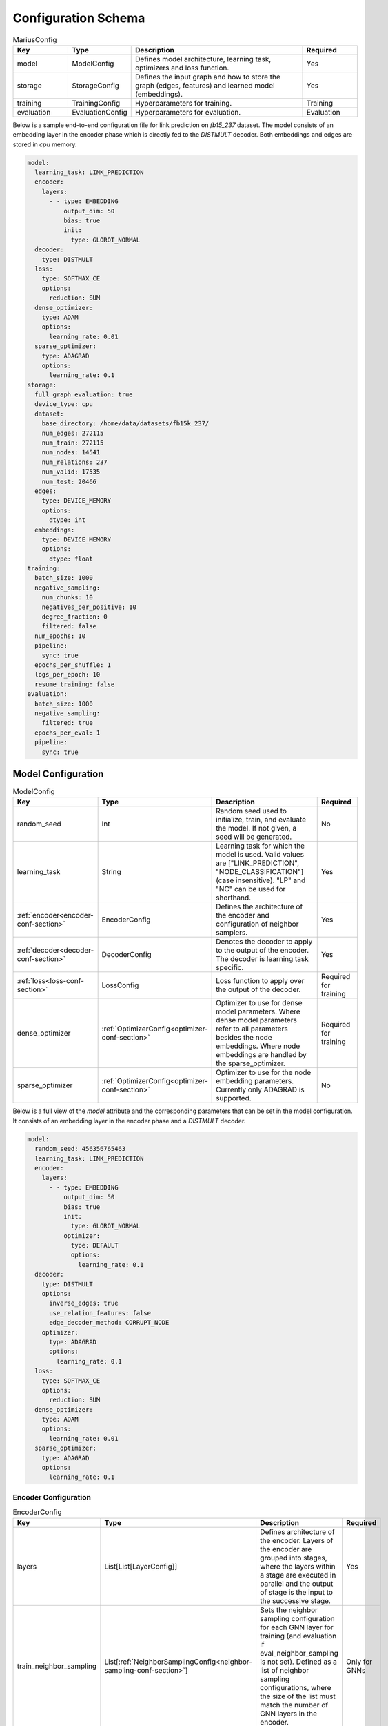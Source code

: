 Configuration Schema
=========================

.. list-table:: MariusConfig
   :widths: 15 10 50 15
   :header-rows: 1

   * - Key
     - Type
     - Description
     - Required
   * - model
     - ModelConfig
     - Defines model architecture, learning task, optimizers and loss function.
     - Yes
   * - storage
     - StorageConfig
     - Defines the input graph and how to store the graph (edges, features) and learned model (embeddings).
     - Yes
   * - training
     - TrainingConfig
     - Hyperparameters for training.
     - Training
   * - evaluation
     - EvaluationConfig
     - Hyperparameters for evaluation.
     - Evaluation

Below is a sample end-to-end configuration file for link prediction on `fb15_237` dataset. The model consists of an embedding layer
in the encoder phase which is directly fed to the `DISTMULT` decoder. Both embeddings and edges are stored in `cpu` memory. 

.. code-block:: yaml 

   model:
     learning_task: LINK_PREDICTION
     encoder:
       layers:
         - - type: EMBEDDING
             output_dim: 50
             bias: true
             init:
               type: GLOROT_NORMAL
     decoder:
       type: DISTMULT
     loss:
       type: SOFTMAX_CE
       options:
         reduction: SUM
     dense_optimizer:
       type: ADAM
       options:
         learning_rate: 0.01
     sparse_optimizer:
       type: ADAGRAD
       options:
         learning_rate: 0.1
   storage:
     full_graph_evaluation: true
     device_type: cpu
     dataset:
       base_directory: /home/data/datasets/fb15k_237/
       num_edges: 272115
       num_train: 272115
       num_nodes: 14541
       num_relations: 237
       num_valid: 17535
       num_test: 20466
     edges:
       type: DEVICE_MEMORY
       options:
         dtype: int
     embeddings:
       type: DEVICE_MEMORY
       options:
         dtype: float
   training:
     batch_size: 1000
     negative_sampling:
       num_chunks: 10
       negatives_per_positive: 10
       degree_fraction: 0
       filtered: false
     num_epochs: 10
     pipeline:
       sync: true
     epochs_per_shuffle: 1
     logs_per_epoch: 10
     resume_training: false
   evaluation:
     batch_size: 1000
     negative_sampling:
       filtered: true
     epochs_per_eval: 1
     pipeline:
       sync: true


Model Configuration
--------------------


.. list-table:: ModelConfig
   :widths: 15 10 50 15
   :header-rows: 1

   * - Key
     - Type
     - Description
     - Required
   * - random_seed
     - Int
     - Random seed used to initialize, train, and evaluate the model. If not given, a seed will be generated.
     - No
   * - learning_task
     - String
     - Learning task for which the model is used. Valid values are ["LINK_PREDICTION", "NODE_CLASSIFICATION"] (case insensitive). "LP" and "NC" can be used for shorthand.
     - Yes
   * - :ref:`encoder<encoder-conf-section>`
     - EncoderConfig
     - Defines the architecture of the encoder and configuration of neighbor samplers.
     - Yes
   * - :ref:`decoder<decoder-conf-section>`
     - DecoderConfig
     - Denotes the decoder to apply to the output of the encoder. The decoder is learning task specific.
     - Yes
   * - :ref:`loss<loss-conf-section>`
     - LossConfig
     - Loss function to apply over the output of the decoder.
     - Required for training
   * - dense_optimizer
     - :ref:`OptimizerConfig<optimizer-conf-section>`
     - Optimizer to use for dense model parameters. Where dense model parameters refer to all parameters besides the node embeddings. Where node embeddings are handled by the sparse_optimizer.
     - Required for training
   * - sparse_optimizer
     - :ref:`OptimizerConfig<optimizer-conf-section>`
     - Optimizer to use for the node embedding parameters. Currently only ADAGRAD is supported.
     - No

Below is a full view of the `model` attribute and the corresponding parameters that can be set in the model configuration. It consists
of an embedding layer in the encoder phase and a `DISTMULT` decoder.

.. code-block:: yaml

   model:
     random_seed: 456356765463
     learning_task: LINK_PREDICTION
     encoder:
       layers:
         - - type: EMBEDDING
             output_dim: 50
             bias: true
             init:
               type: GLOROT_NORMAL
             optimizer:
               type: DEFAULT
               options:
                 learning_rate: 0.1
     decoder:
       type: DISTMULT
       options:
         inverse_edges: true
         use_relation_features: false
         edge_decoder_method: CORRUPT_NODE
       optimizer:
         type: ADAGRAD
         options:
           learning_rate: 0.1
     loss:
       type: SOFTMAX_CE
       options:
         reduction: SUM
     dense_optimizer:
       type: ADAM
       options:
         learning_rate: 0.01
     sparse_optimizer:
       type: ADAGRAD
       options:
         learning_rate: 0.1

.. _encoder-conf-section:

Encoder Configuration
^^^^^^^^^^^^^^^^^^^^^

.. list-table:: EncoderConfig
   :widths: 15 10 50 15
   :header-rows: 1

   * - Key
     - Type
     - Description
     - Required
   * - layers
     - List[List[LayerConfig]]
     - Defines architecture of the encoder. Layers of the encoder are grouped into stages, where the layers within a stage are executed in parallel and the output of stage is the input to the successive stage.
     - Yes
   * - train_neighbor_sampling
     - List[:ref:`NeighborSamplingConfig<neighbor-sampling-conf-section>`]
     - Sets the neighbor sampling configuration for each GNN layer for training (and evaluation if eval_neighbor_sampling is not set). Defined as a list of neighbor sampling configurations, where the size of the list must match the number of GNN layers in the encoder.
     - Only for GNNs
   * - eval_neighbor_sampling
     - List[:ref:`NeighborSamplingConfig<neighbor-sampling-conf-section>`]
     - Sets the neighbor sampling configuration for each GNN layer for evaluation. Defined as a list of neighbor sampling configurations, where the size of the list must match the number of GNN layers in the encoder. If this field is not set then the sampling configuration used for training will be used for evaluation.
     - No

The below example depicts a configuration where there is one embedding layer, followed by three GNN layers.  

.. code-block:: yaml

   encoder:
     train_neighbor_sampling:
       - type: ALL
       - type: ALL
       - type: ALL
     eval_neighbor_sampling:
       - type: ALL
       - type: ALL
       - type: ALL
     layers:
       - - type: EMBEDDING
           output_dim: 10
           bias: true
           init:
             type: GLOROT_NORMAL

       - - type: GNN
           options:
             type: GAT
           input_dim: 10
           output_dim: 10
           bias: true
           init:
             type: GLOROT_NORMAL

       - - type: GNN
           options:
             type: GAT
           input_dim: 10
           output_dim: 10
           bias: true
           init:
             type: GLOROT_NORMAL

       - - type: GNN
           options:
             type: GAT
           input_dim: 10
           output_dim: 10
           bias: true
           init:
             type: GLOROT_NORMAL


.. _neighbor-sampling-conf-section:

.. list-table:: NeighborSamplingConfig
   :widths: 15 10 50 15
   :header-rows: 1

   * - Key
     - Type
     - Description
     - Required
   * - type
     - String
     - Denotes the type of the neighbor sampling layer. Options: ["ALL", "UNIFORM", "DROPOUT"].
     - Yes
   * - options
     - NeighborSamplingOptions
     - Specific options depending on the type of sampling layer.
     - No

In the following configuration snippet, the GNN layer samples all neighbors for a given node during training. All neighbors with incoming
edges to the given node are sampled while the outgoing edges are ignored. 

.. code-block:: yaml 

   train_neighbor_sampling:
     - type: ALL
       use_incoming_nbrs: true
       use_outgoing_nbrs: false


.. list-table:: UniformSamplingOptions[NeighborSamplingOptions]
   :widths: 15 10 50 15
   :header-rows: 1

   * - Key
     - Type
     - Description
     - Required
   * - max_neighbors
     - Int
     - Number of neighbors to sample in a given uniform sampling layer.
     - Yes

The below configuration might work for a graph configuration where there are 2 GNN layers. The configuration specifies that at most 
10 neighboring nodes will be samples for any given node embedding during training.

.. code-block:: yaml 

   train_neighbor_sampling:
     - type: UNIFORM
       options:
         max_neighbors: 10
     - type: UNIFORM
       options:
         max_neighbors: 10


.. list-table:: DropoutSamplingOptions[NeighborSamplingOptions]
   :widths: 15 10 50 15
   :header-rows: 1

   * - Key
     - Type
     - Description
     - Required
   * - rate
     - Float
     - The dropout rate for a dropout layer.
     - Yes

`DROPOUT` mode neighbor sampling randomly drops `rate * 100` percent neighbors during sampling. 

.. code-block:: yaml 

   train_neighbor_sampling:
     - type: DROPOUT
       options:
         rate: 0.05


Layer Configuration
"""""""""""""""""""

.. list-table:: LayerConfig
   :widths: 15 10 50 15
   :header-rows: 1

   * - Key
     - Type
     - Description
     - Required
   * - type
     - String
     - Denotes the type of layer. Options: ["EMBEDDING", "FEATURE", "GNN" "REDUCTION"]
     - Yes
   * - options
     - LayerOptions
     - Layer specific options depending on the type.
     - No
   * - input_dim
     - Int
     - The dimension of the input to the layer.
     - GNN and Reduction layers
   * - output_dim
     - Int
     - The output of dimension of the layer.
     - Yes
   * - init
     - :ref:`InitConfig<init-conf-section>`
     - Initialization method for the layer parameters. (Default GLOROT_UNIFORM).
     - No
   * - optimizer
     - OptimizerConfig
     - Optimizer to use for the parameters of this layer. If not given, the dense_optimizer is used.
     - No
   * - bias
     - Bool
     - Enable a bias to be applied to the output of the layer. (Default False)
     - No
   * - bias_init
     - :ref:`InitConfig<init-conf-section>`
     - Initialization method for the bias. The default initialization is zeroes.
     - No
   * - activation
     - String
     - Activation function to apply to the output of the layer. Options ["RELU", "SIGMOID", "NONE"]. (Default "NONE")
     - No

Below is a configuration for creating and embedding layer with output dimension 50. It is initialized with zeros and has no activation 
set.

.. code-block:: yaml

   layers:
   - - type: EMBEDDING
       input_dim: -1
       output_dim: 50
       init:
         type: GLOROT_NORMAL
       optimizer:
         type: DEFAULT
         options:
           learning_rate: 0.1
       bias: true
       bias_init:
         type: ZEROS
       activation: NONE


A GNN layer of type GAT (Graph Attention) with input and output dimension of 50 is as follows.

.. code-block:: yaml 

   layers:
   - - type: GNN
       options:
         type: GAT
       input_dim: 50
       output_dim: 50
       bias: true
       init:
         type: GLOROT_NORMAL


A Reduction layer of type Linear, with input dimension of 100 and output dimension of 50 is as follows. 

.. code-block:: yaml

   layers:
   - - type: REDUCTION
       input_dim: 100
       ouptut_dim: 50
       bias: true
       options:
         type: LINEAR


Below is a simple Feature layer with output dimension of 50. The input dimension is set to -1 by default since both Feature and 
Embedding layers do not have any input. 

.. code-block:: yaml

   layers:
   - - type: FEATURE
       output_dim: 50
       bias: true


Layer Options
"""""""""""""

**GNN Layer Options**

.. list-table:: GraphSageLayerOptions[LayerOptions]
   :widths: 15 10 50 15
   :header-rows: 1

   * - Key
     - Type
     - Description
     - Required
   * - type
     - String
     - The type of the GNN layer, for GraphSage, this must be equal to "GRAPH_SAGE".
     - Yes
   * - aggregator
     - String
     - Aggregation to use for graph sage, options are ["GCN", "MEAN"]. (Default "MEAN")
     - No

A GNN layer of type `GRAPH_SAGE` with aggregator set to `MEAN`. Another possbile option is `GCN` (Graph Convolution).

.. code-block:: yaml

   - - type: GNN
       options:
         type: GRAPH_SAGE
         aggregator: MEAN


.. list-table:: GATLayerOptions[LayerOptions]
   :widths: 15 10 50 15
   :header-rows: 1

   * - Key
     - Type
     - Description
     - Required
   * - type
     - String
     - The type of the GNN layer, for GAT, this must be equal to "GAT".
     - Yes
   * - num_heads
     - Int
     - Number of attention heads to use. (Default 10)
     - No
   * - average_heads
     - Bool
     - If true, the attention heads will be averaged, otherwise they will be concatenated. (Default True)
     - No
   * - negative_slope
     - Float
     - Negative slope to use for LeakyReLU. (Default .2)
     - No
   * - input_dropout
     - Float
     - Dropout rate to apply to the input to the layer. (Default 0.0)
     - No
   * - attention_dropout
     - Float
     - Dropout rate to apply to the attention weights. (Default 0.0)
     - No

A GNN layer of type `GAT` (Graph Attention) with 50 attention heads. `input_dropout` is set to 0.1 implying that 10 percent of the 
input tensor values will be randomly dropped.

.. code-block:: yaml

   - - type: GNN
       options:
         type: GAT
         num_heads: 50
         average_heads: True
         input_dropout: 0.1


**Reduction Layer Options**

.. list-table:: ReductionLayerOptions[LayerOptions]
   :widths: 15 10 50 15
   :header-rows: 1

   * - Key
     - Type
     - Description
     - Required
   * - type
     - String
     - The type of the reduction layer. Options are: ["CONCAT", "LINEAR"]. (Default "CONCAT")
     - Yes

A reduction layer of type `LINEAR`. Another possible type for the reduction layer is `CONCAT`.

.. code-block:: yaml

   - - type: REDUCTION
       options:
         type: LINEAR


.. _init-conf-section:

Initialization Configuration
""""""""""""""""""""""""""""

.. list-table:: InitConfig
   :widths: 15 10 50 15
   :header-rows: 1

   * - Key
     - Type
     - Description
     - Required
   * - type
     - String
     - The type of the initialization. Options are: ["GLOROT_UNIFORM", "GLOROT_NORMAL", "UNIFORM", "NORMAL", "ZEROES", "ONES", "CONSTANT"]. Default "GLOROT_UNIFORM"
     - Yes
   * - options
     - InitOptions
     - Initialization specific options depending on the type.
     - No

.. code-block:: yaml

   init:
     type: GLOROT_NORMAL
     options: {}


**Uniform Init Options**

.. list-table:: UniformInitOptions[InitOptions]
   :widths: 15 10 50 15
   :header-rows: 1

   * - Key
     - Type
     - Description
     - Required
   * - scale_factor
     - Float
     - The scale factor of the uniform distribution. (Default 1)
     - No

The below configuration is used to initialize a layer with a uniform distribution of values ranging between [-scale_factor, +scale_factor]

.. code-block:: yaml

   init:
     type: UNIFORM
     options:
       scale_factor: 1


**Normal Init Options**

.. list-table:: NormalInitOptions[InitOptions]
   :widths: 15 10 50 15
   :header-rows: 1

   * - Key
     - Type
     - Description
     - Required
   * - mean
     - Float
     - The mean of the distribution. (Default 0.0)
     - No
   * - std
     - Float
     - The standard deviation of the distribution. (Default 1.0)
     - No

The below configuration is used to initialize a layer with values belonging to a noraml distribution, with mean 0.5 and standard 
deviation 0.1.

.. code-block:: yaml

   init:
     type: NORMAL
     options:
       mean: 0.5
       std: 0.1


**Constant Init Options**

.. list-table:: ConstantInitOptions[InitOptions]
   :widths: 15 10 50 15
   :header-rows: 1

   * - Key
     - Type
     - Description
     - Required
   * - constant
     - Float
     - The value to set all parameters. (Default 0.0)
     - No

`CONSTANT` initialization mode initializes all parameters of the layer to the specified constant value. 

.. code-block:: yaml

   init:
     type: CONSTANT
     options:
       constant: 0.4

.. _decoder-conf-section:

Decoder Configuration
^^^^^^^^^^^^^^^^^^^^^

.. list-table:: DecoderConfig
   :widths: 15 10 50 15
   :header-rows: 1

   * - Key
     - Type
     - Description
     - Required
   * - type
     - String
     - Denotes the type of decoder. Options: ["DISTMULT", "TRANSE", "COMPLEX", "NODE"]. The first three are decoders for link prediction and the "NODE" decoder is used for node classification.
     - Yes
   * - options
     - DecoderOptions
     - Decoder specific options depending on the type.
     - No
   * - optimizer
     - OptimizerConfig
     - Optimizer to use for the parameters of the decoder (if any). If not given, the dense_optimizer is used.
     - No

Below is a `DISTMULT` decoder with Adagrad Optimizer, that optimizes the loss function over edges as well as their inverses (dest->rel->src).

.. code-block:: yaml

   decoder:
     type: DISTMULT
     options:
       inverse_edges: true
     optimizer:
       type: ADAGRAD
       options:
         learning_rate: 0.1


Decoder Options
""""""""""""""""

**Edge Decoder Options**

.. list-table:: EdgeDecoderOptions[DecoderOptions]
   :widths: 15 10 50 15
   :header-rows: 1

   * - Key
     - Type
     - Description
     - Required
   * - inverse_edges
     - Bool
     - If true, the decoder will use two embeddings per edge-type (relation). Where one embedding is applied to the source node of an edge, and the other is applied to the destination node of an edge. Furthermore, the scores of the inverse of the edges will be computed (dst->rel->src) and used in the loss. (Default True)
     - No
   * - edge_decoder_method
     - String
     - Specifies how to apply the decoder to a given set of edges, and negatives. Options are ["infer", "train"]. (Default "train")
     - No

.. code-block:: yaml

   decoder:
     type: DISTMULT
     options:
       inverse_edges: true
       edge_decoder_method: CORRUPT_NODE


.. _loss-conf-section:

Loss Configuration
^^^^^^^^^^^^^^^^^^

.. list-table:: LossConfig
   :widths: 15 10 50 15
   :header-rows: 1

   * - Key
     - Type
     - Description
     - Required
   * - type
     - String
     - Denotes the type of the loss function. Options: ["SOFTMAX_CE", "RANKING", "CROSS_ENTROPY", "BCE_AFTER_SIGMOID", "BCE_WITH_LOGITS", "MSE", "SOFTPLUS"].
     - Yes
   * - options
     - LossOptions
     - Loss function specific options depending on the type.
     - No

Below is the configuration for a `SOFTMAX_CE` loss function with `SUM` as the reduction method.

.. code-block:: yaml

   loss:
     type: SOFTMAX_CE
     options:
       reduction: SUM


**Loss Options**

.. list-table:: LossOptions
   :widths: 15 10 50 15
   :header-rows: 1

   * - Key
     - Type
     - Description
     - Required
   * - reduction
     - String
     - The reduction to use for the loss. Options are ["SUM", "MEAN"]. (Default "SUM")
     - No

Below is the configuration for a `SOFTMAX_CE` loss function with `MEAN` as the reduction method.

.. code-block:: yaml

   loss:
     type: SOFTMAX_CE
     options:
       reduction: MEAN


.. list-table:: RankingLossOptions[LossOptions]
   :widths: 15 10 50 15
   :header-rows: 1

   * - Key
     - Type
     - Description
     - Required
   * - reduction
     - String
     - The reduction to use for the loss. Options are ["SUM", "MEAN"]. (Default "SUM")
     - No
   * - margin
     - Float
     - The margin for the ranking loss function. (Default .1)
     - No

Below is the configuration for a `RANKING` loss function with `margin` set to 1. 

.. code-block:: yaml

   loss:
     type: RANKING
     options:
       reduction: SUM
       margin: 1


.. _optimizer-conf-section:

Optimizer Configuration
^^^^^^^^^^^^^^^^^^^^^^^

.. list-table:: OptimizerConfig
   :widths: 15 10 50 15
   :header-rows: 1

   * - Key
     - Type
     - Description
     - Required
   * - type
     - String
     - Denotes the type of the optimizer. Options: ["SGD", "ADAM", "ADAGRAD"].
     - Yes
   * - options
     - OptimizerOptions
     - Optimizer specific options depending on the type.
     - No

The configuration for an `ADAGRAD` optimizer with learning rate of 0.1 is as follows

.. code-block:: yaml

   optimizer:
     type: ADAGRAD
     options:
       learning_rate: 0.1


**SGD Options**

.. list-table:: SGDOptions[OptimizerOptions]
   :widths: 15 10 50 15
   :header-rows: 1

   * - Key
     - Type
     - Description
     - Required
   * - learning_rate
     - Float
     - SGD learning rate. (Default .1)
     - No

.. code-block:: yaml

   optimizer:
     type: SGD
     options:
       learning_rate: 0.1


**Adagrad Options**

.. list-table:: AdagradOptions[OptimizerOptions]
   :widths: 15 10 50 15
   :header-rows: 1

   * - Key
     - Type
     - Description
     - Required
   * - learning_rate
     - Float
     - Adagrad learning rate. (Default .1)
     - No
   * - eps
     - Float
     - Term added to the denominator to improve numerical stability. (Default 1e-10)
     - No
   * - init_value
     - Float
     - Initial accumulator value. (Default 0.0)
     - No
   * - lr_decay
     - Float
     - Learning rate decay. (Default 0.0)
     - No
   * - weight_decay
     - Float
     - Weight decay (L2 penalty). (Default 0.0)
     - No

The below configuration shows the options that can be set for `ADAGRAD` optimizer.

.. code-block:: yaml

   optimizer:
     type: ADAGRAD
     options:
       learning_rate: 0.1
       eps: 1.0e-10
       init_value: 0.0
       lr_decay: 0.0
       weight_decay: 0.0


**Adam Options**

.. list-table:: AdamOptions[OptimizerOptions]
   :widths: 15 10 50 15
   :header-rows: 1

   * - Key
     - Type
     - Description
     - Required
   * - learning_rate
     - Float
     - Adam learning rate. (Default .1)
     - No
   * - amsgrad
     - Bool
     - Whether to use the AMSGrad variant of ADAM.
     - No
   * - beta_1
     - Float
     - Coefficient used for computing running averages of gradient and its square. (Default .9)
     - No
   * - beta_2
     - Float
     - Coefficient used for computing running averages of gradient and its square. (Default .999)
     - No
   * - eps
     - Float
     - Term added to the denominator to improve numerical stability. (Default 1e-8)
     - No
   * - weight_decay
     - Float
     - Weight decay (L2 penalty). (Default 0.0)
     - No

The below configuration shows the options that can be set for `ADAM` optimizer.

.. code-block:: yaml

   optimizer:
     type: ADAM
     options:
       learning_rate: 0.01
       amsgrad: false
       beta_1: 0.9
       beta_2: 0.999
       eps: 1.0e-08
       weight_decay: 0.0


Storage Configuration
----------------------

.. list-table:: StorageConfig
   :widths: 15 10 50 15
   :header-rows: 1

   * - Key
     - Type
     - Description
     - Required
   * - device_type
     - String
     - Whether to use cpu or gpu training. Options are ["CPU", "CUDA"]. (Default "CPU")
     - No
   * - dataset
     - DatasetConfig
     - Contains information about the input dataset.
     - Yes
   * - edges
     - StorageBackendConfig
     - Storage backend of the edges. (Default edges.type = DEVICE_MEMORY, edges.options.dtype = int32)
     - No
   * - embeddings
     - StorageBackendConfig
     - Storage backend of the node embedding. (Default embeddings.type = DEVICE_MEMORY, embeddings.options.dtype = float32)
     - No
   * - features
     - StorageBackendConfig
     - Storage backend of the node features. (Default features.type DEVICE_MEMORY, features.options.dtype = float32)
     - No
   * - prefetch
     - Bool
     - If true and the nodes/features storage configuration uses a partition buffer, then node partitions and edge buckets will be prefetched. Note that this introduces additional memory overheads. (Default True)
     - No
   * - full_graph_evaluation
     - Bool
     - If true and the nodes/features storage configuration uses a partition buffer, evaluation will be performed with the full graph in memory (if there is enough memory). This is useful for fair comparisons across different storage configurations. (Default False)
     - No

Below is a storage configuration that contains the path to the pre-processed data and specifies storage backends to be used for edges, features 
and embeddings.

.. code-block:: yaml 

   storage:
     device_type: cpu
     dataset:
       base_directory: /home/data/datasets/fb15k_237/
       num_edges: 272115
       num_nodes: 14541
       num_relations: 237
       num_train: 272115
     edges:
       type: DEVICE_MEMORY
       options:
         dtype: int
     nodes:
       type: DEVICE_MEMORY
       options:
         dtype: int
     embeddings:
       type: DEVICE_MEMORY
       options:
         dtype: float
     features:
       type: DEVICE_MEMORY
       options:
         dtype: float
     prefetch: true
     shuffle_input: true
     full_graph_evaluation: true
     export_encoded_nodes: true
     log_level: info


Dataset Configuration
^^^^^^^^^^^^^^^^^^^^^

.. list-table:: DatasetConfig
   :widths: 15 10 50 15
   :header-rows: 1

   * - Key
     - Type
     - Description
     - Required
   * - base_directory
     - String
     - Directory containing the prepreprocessed dataset. Also used to store model parameters and embedding table.
     - Yes
   * - num_edges
     - Int
     - Number of edges in the input graph. If link prediction, this should be set to the number of training edges.
     - Yes
   * - num_nodes
     - Int
     - Number of nodes in the input graph.
     - Yes
   * - num_relations
     - Int
     - Number of relations (edge-types) in the input graph. (Default 1)
     - No
   * - num_train
     - Int
     - Number of training examples. In link prediction the examples are edges, in node classification they are nodes.
     - Yes
   * - num_valid
     - Int
     - Number of validation examples. If not given, no validation will be performed
     - No
   * - num_test
     - Int
     - Number of test examples. If not given, only training will occur.
     - Evaluation
   * - node_feature_dim
     - Int
     - Dimension of the node features, if any.
     - No
   * - num_classes
     - Int
     - Number of class labels.
     - Node classification

For Marius in-built datasets, the below numbers can be retirieved from output of `marius_preprocess`. For custom user datasets, the 
numbers are expected to match against the processed dataset values. Below is the cofiguration for the `fb15k_237` dataset. 

.. code-block:: yaml 

   storage:
     dataset:
       base_directory: /home/data/datasets/fb15k_237/
       num_edges: 272115
       num_nodes: 14541
       num_relations: 237
       num_train: 272115
       num_valid: 17535
       num_test: 20466
       node_feature_dim: -1
       rel_feature_dim: -1
       num_classes: -1
       initialized: true


Storage Backend Configuration
^^^^^^^^^^^^^^^^^^^^^^^^^^^^^

.. list-table:: StorageBackendConfig
   :widths: 15 10 50 15
   :header-rows: 1

   * - Key
     - Type
     - Description
     - Required
   * - type
     - String
     - The type of storage backend to use. The valid options depend on the data being stored. For edges, the valid backends are ["FLAT_FILE", "HOST_MEMORY" and "DEVICE_MEMORY"]. For embeddings and features, the valid chocies are ["PARTITION_BUFFER", "HOST_MEMORY", "DEVICE_MEMORY"]
     - Yes
   * - options
     - StorageOptions
     - Storage backend options depending on the type of storage.
     - No

Below configuration specifies that the edges be stored in `DEVICE_MEMORY`, i.e CPU/GPU memory based on `device_type`.

.. code-block:: yaml

   edges:
     type: DEVICE_MEMORY
     options:
       dtype: int


Storage Backend Options
"""""""""""""""""""""""

.. list-table:: StorageOptions
   :widths: 15 10 50 15
   :header-rows: 1

   * - Key
     - Type
     - Description
     - Required
   * - dtype
     - String
     - The datatype of the storage. Valid options ["FLOAT", "FLOAT32", "DOUBLE", "FLOAT64", "INT", "INT32", "LONG, "INT64"]. The default value depends on the data being stored. For edges, the default is "INT32", otherwise the default is "FLOAT32"
     - No

A configuration defining the datatype of the input edges as `int`.

.. code-block:: yaml

   edges:
     options:
       dtype: int


.. list-table:: PartitionBufferOptions[StorageOptions]
   :widths: 15 10 50 15
   :header-rows: 1

   * - Key
     - Type
     - Description
     - Required
   * - dtype
     - String
     - The datatype of the storage. Valid options ["FLOAT", "FLOAT32", "DOUBLE", "FLOAT64"]. (Default "FLOAT32")
     - No
   * - num_partitions
     - Int
     - Number of node partitions.
     - Yes
   * - buffer_capacity
     - Int
     - Number of partitions which can fit in the buffer.
     - Yes
   * - prefetching
     - Bool
     - If true, partitions will be prefetched and written to storage asynchronously. This prevents IO wait times at the cost of additional memory overheads. (Default True)
     - No

Below is a disk-based storage configuration, where at max of `buffer_capacity` embeddings buckets are stored in memory at any given time. 
The dataset must be partitioned using `marius_preprocess` with `--num_partitions` set accordingly. 

.. code-block:: yaml

   embeddings:
     type: PARTITION_BUFFER
     options:
       dtype: float
       num_partitions: 10
       buffer_capacity: 5
       prefetching: true


Training Configuration
-----------------------

.. list-table:: TrainingConfig
   :widths: 15 10 50 15
   :header-rows: 1

   * - Key
     - Type
     - Description
     - Required
   * - batch_size
     - Int
     - Amount of training examples per batch. (Default 1000)
     - No
   * - negative_sampling
     - NegativeSamplingConfig
     - Negative sampling configuration for link prediction.
     - Link Prediction
   * - num_epochs
     - Int
     - Number of epochs to train.
     - Yes
   * - pipeline
     - PipelineConfig
     - Advanced configuration of the training pipeline. Defaults to synchronous training.
     - No
   * - epochs_per_shuffle
     - Int
     - Sets how often to shuffle the training data. (Default 1)
     - No
   * - logs_per_epoch
     - Int
     - Sets how often to report progress during an epoch. (Default 10)
     - No
   * - save_model
     - Bool
     - If true, the model will be saved at the end of training. (Default True)
     - No
   * - resume_training
     - Bool
     - If true, the training procedure will resume from the previous state and will train `num_epochs` further epochs.  (Default False)
     - No

A training configuration with batchsize of 1000 and a total of 10 epochs is as follows. `pipeline` is set to true, which ensures that 
the training is synchronous and doesn't allow staleness. Marius groups edges into chunks and reuses negative samples within the chunk. 
`num_chunks`*`negatives_per_positive` negative edges are sampled for each positive edge.

.. code-block:: yaml

   training:
     batch_size: 1000
     negative_sampling:
       num_chunks: 10
       negatives_per_positive: 10
       degree_fraction: 0.0
       filtered: false
     num_epochs: 10
     pipeline:
       sync: true
     epochs_per_shuffle: 1
     logs_per_epoch: 10
     save_model: true
     resume_training: false


Evaluation Configuration
-------------------------

.. list-table:: EvaluationConfig
   :widths: 15 10 50 15
   :header-rows: 1

   * - Key
     - Type
     - Description
     - Required
   * - batch_size
     - Int
     - Amount of evaluation examples per batch. (Default 1000)
     - No
   * - negative_sampling
     - NegativeSamplingConfig
     - Negative sampling configuration for link prediction.
     - Link Prediction
   * - pipeline
     - PipelineConfig
     - Advanced configuration of the evaluation pipeline. Defaults to synchronous evaluation.
     - No
   * - epochs_per_eval
     - Int
     - Sets how often to evaluate the model. (Default 1)
     - No

An evaluation configuration with batchsize of 1000 is as follows. `num_chunks`*`negatives_per_positive` negative edges are sampled 
for each positive edge.

.. code-block:: yaml

   evaluation:
     batch_size: 1000
     negative_sampling:
       num_chunks: 1
       negatives_per_positive: 1000
       degree_fraction: 0.0
       filtered: true
     pipeline:
       sync: true
     epochs_per_eval: 1